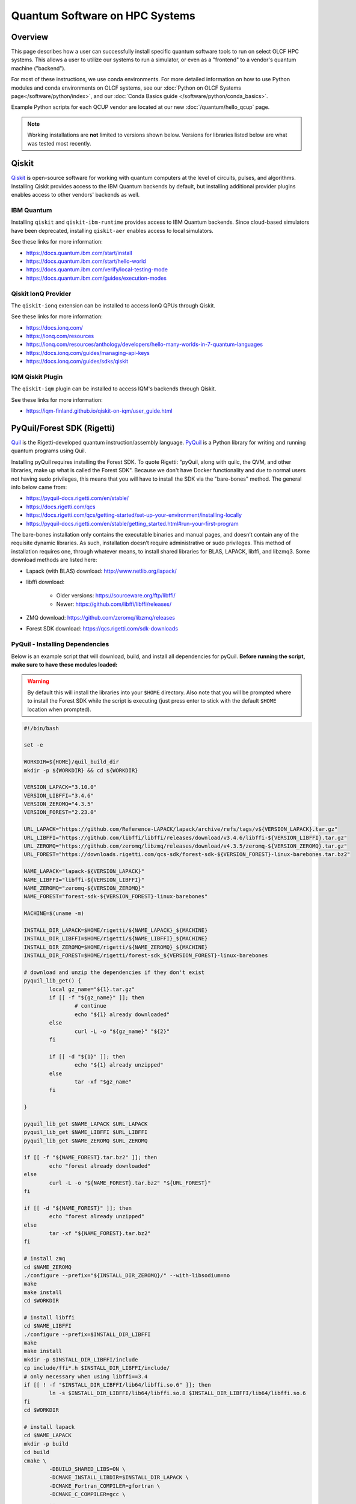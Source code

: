 .. _hybrid-hpc:

*******************************
Quantum Software on HPC Systems
*******************************

Overview
========

This page describes how a user can successfully install specific quantum
software tools to run on select OLCF HPC systems. This allows a user to utilize
our systems to run a simulator, or even as a "frontend" to a vendor's quantum
machine ("backend").

For most of these instructions, we use conda environments. For more detailed
information on how to use Python modules and conda environments on OLCF
systems, see our :doc:`Python on OLCF Systems page</software/python/index>`, 
and our :doc:`Conda Basics guide </software/python/conda_basics>`.

Example Python scripts for each QCUP vendor are located at our new :doc:`/quantum/hello_qcup` page.

.. note::
   Working installations are **not** limited to versions shown below.
   Versions for libraries listed below are what was tested most recently.

Qiskit
======

`Qiskit <https://docs.quantum.ibm.com/>`__ is open-source software for
working with quantum computers at the level of circuits, pulses, and
algorithms.
Installing Qiskit provides access to the IBM Quantum backends by default, but
installing additional provider plugins enables access to other vendors' backends as well.

IBM Quantum
-----------

Installing ``qiskit`` and ``qiskit-ibm-runtime`` provides access to IBM Quantum backends.
Since cloud-based simulators have been deprecated, installing ``qiskit-aer`` enables access to local simulators.

See these links for more information:

* `<https://docs.quantum.ibm.com/start/install>`__
* `<https://docs.quantum.ibm.com/start/hello-world>`__
* `<https://docs.quantum.ibm.com/verify/local-testing-mode>`__
* `<https://docs.quantum.ibm.com/guides/execution-modes>`__

.. tab-set::

    .. tab-item:: Andes

        .. code-block:: bash

            module load gcc/9.3.0
            module load python
            conda create -n ENV_NAME python=3.11 -c conda-forge
            source activate ENV_NAME
            conda install qiskit=1.2.0 qiskit-ibm-runtime=0.28.0 qiskit-aer=0.14.2 psutil -c conda-forge

    .. tab-item:: Frontier

        .. code-block:: bash

            module load PrgEnv-gnu/8.6.0
            module load miniforge3/23.11.0-0
            conda create -n ENV_NAME python=3.11 -c conda-forge
            source activate ENV_NAME
            conda install qiskit=1.4.1 qiskit-ibm-runtime=0.36.1 qiskit-aer=0.16.2 psutil -c conda-forge


Qiskit IonQ Provider
--------------------

The ``qiskit-ionq`` extension can be installed to access IonQ QPUs through Qiskit.

See these links for more information:

* `<https://docs.ionq.com/>`__
* `<https://ionq.com/resources>`__
* `<https://ionq.com/resources/anthology/developers/hello-many-worlds-in-7-quantum-languages>`__
* `<https://docs.ionq.com/guides/managing-api-keys>`__
* `<https://docs.ionq.com/guides/sdks/qiskit>`__

.. tab-set::

    .. tab-item:: Andes

        .. code-block:: bash

            module load gcc/9.3.0
            module load python
            conda create -n ENV_NAME python=3.11 numpy=1.26.4 scipy -c conda-forge
            source activate ENV_NAME
            pip install qiskit==1.2.0 qiskit-ionq==0.5.4 --no-cache-dir

    .. tab-item:: Frontier

        .. code-block:: bash

            module load PrgEnv-gnu/8.6.0
            module load miniforge3/23.11.0-0
            conda create -n ENV_NAME python=3.11 -c conda-forge
            source activate ENV_NAME
            pip install qiskit==1.4.1 qiskit-ionq==0.5.12 --no-cache-dir


IQM Qiskit Plugin
-----------------

The ``qiskit-iqm`` plugin can be installed to access IQM's backends through Qiskit.

See these links for more information:

* `<https://iqm-finland.github.io/qiskit-on-iqm/user_guide.html>`__

.. tab-set::

    .. tab-item:: Andes

        .. code-block:: bash

            module load gcc/9.3.0
            module load python
            conda create -n ENV_NAME python=3.11 -c conda-forge
            source activate ENV_NAME
            pip install qiskit-iqm==15.5 --no-cache-dir

    .. tab-item:: Frontier

        .. code-block:: bash

            module load PrgEnv-gnu/8.6.0
            module load miniforge3/23.11.0-0
            conda create -n ENV_NAME python=3.11 -c conda-forge
            source activate ENV_NAME
            pip install qiskit-iqm==17.5 --no-cache-dir


PyQuil/Forest SDK (Rigetti)
===========================

`Quil <https://pyquil-docs.rigetti.com/en/stable/compiler.html>`__ is the
Rigetti-developed quantum instruction/assembly language.
`PyQuil <https://pyquil-docs.rigetti.com/en/stable/>`__ is a Python library for
writing and running quantum programs using Quil.

Installing pyQuil requires installing the Forest SDK. To quote Rigetti:
"pyQuil, along with quilc, the QVM, and other libraries, make up what is called
the Forest SDK". Because we don't have Docker functionality and due to normal
users not having sudo privileges, this means that you will have to install the
SDK via the "bare-bones" method. The general info below came from:

* `<https://pyquil-docs.rigetti.com/en/stable/>`__
* `<https://docs.rigetti.com/qcs>`__
* `<https://docs.rigetti.com/qcs/getting-started/set-up-your-environment/installing-locally>`__
* `<https://pyquil-docs.rigetti.com/en/stable/getting_started.html#run-your-first-program>`__

The bare-bones installation only contains the executable binaries and manual
pages, and doesn’t contain any of the requisite dynamic libraries. As such,
installation doesn’t require administrative or sudo privileges. This method of
installation requires one, through whatever means, to install shared libraries
for BLAS, LAPACK, libffi, and libzmq3. Some download methods are listed here:

* Lapack (with BLAS) download: `<http://www.netlib.org/lapack/>`__
* libffi download:

    * Older versions: `<https://sourceware.org/ftp/libffi/>`__
    * Newer: `<https://github.com/libffi/libffi/releases/>`__

* ZMQ download: `<https://github.com/zeromq/libzmq/releases>`__
* Forest SDK download: `<https://qcs.rigetti.com/sdk-downloads>`__

PyQuil - Installing Dependencies
--------------------------------

Below is an example script that will download, build, and install all dependencies for pyQuil.
**Before running the script, make sure to have these modules loaded:**

.. tab-set::

    .. tab-item:: Andes

        .. code-block:: bash

            module load gcc/9.3.0 cmake

    .. tab-item:: Frontier

        .. code-block:: bash

            module load PrgEnv-gnu/8.6.0 cmake

.. warning::
   By default this will install the libraries into your ``$HOME`` directory.
   Also note that you will be prompted where to install the Forest SDK while the script is executing (just press enter to stick with the default ``$HOME`` location when prompted).

.. code-block:: bash

    #!/bin/bash

    set -e

    WORKDIR=${HOME}/quil_build_dir
    mkdir -p ${WORKDIR} && cd ${WORKDIR}

    VERSION_LAPACK="3.10.0"
    VERSION_LIBFFI="3.4.6"
    VERSION_ZEROMQ="4.3.5"
    VERSION_FOREST="2.23.0"

    URL_LAPACK="https://github.com/Reference-LAPACK/lapack/archive/refs/tags/v${VERSION_LAPACK}.tar.gz"
    URL_LIBFFI="https://github.com/libffi/libffi/releases/download/v3.4.6/libffi-${VERSION_LIBFFI}.tar.gz"
    URL_ZEROMQ="https://github.com/zeromq/libzmq/releases/download/v4.3.5/zeromq-${VERSION_ZEROMQ}.tar.gz"
    URL_FOREST="https://downloads.rigetti.com/qcs-sdk/forest-sdk-${VERSION_FOREST}-linux-barebones.tar.bz2"

    NAME_LAPACK="lapack-${VERSION_LAPACK}"
    NAME_LIBFFI="libffi-${VERSION_LIBFFI}"
    NAME_ZEROMQ="zeromq-${VERSION_ZEROMQ}"
    NAME_FOREST="forest-sdk-${VERSION_FOREST}-linux-barebones"

    MACHINE=$(uname -m)

    INSTALL_DIR_LAPACK=$HOME/rigetti/${NAME_LAPACK}_${MACHINE}
    INSTALL_DIR_LIBFFI=$HOME/rigetti/${NAME_LIBFFI}_${MACHINE}
    INSTALL_DIR_ZEROMQ=$HOME/rigetti/${NAME_ZEROMQ}_${MACHINE}
    INSTALL_DIR_FOREST=$HOME/rigetti/forest-sdk_${VERSION_FOREST}-linux-barebones

    # download and unzip the dependencies if they don't exist
    pyquil_lib_get() {
            local gz_name="${1}.tar.gz"
            if [[ -f "${gz_name}" ]]; then
                    # continue
                    echo "${1} already downloaded"
            else
                    curl -L -o "${gz_name}" "${2}"
            fi

            if [[ -d "${1}" ]]; then
                    echo "${1} already unzipped"
            else
                    tar -xf "$gz_name"
            fi

    }

    pyquil_lib_get $NAME_LAPACK $URL_LAPACK
    pyquil_lib_get $NAME_LIBFFI $URL_LIBFFI
    pyquil_lib_get $NAME_ZEROMQ $URL_ZEROMQ

    if [[ -f "${NAME_FOREST}.tar.bz2" ]]; then
            echo "forest already downloaded"
    else
            curl -L -o "${NAME_FOREST}.tar.bz2" "${URL_FOREST}"
    fi

    if [[ -d "${NAME_FOREST}" ]]; then
            echo "forest already unzipped"
    else
            tar -xf "${NAME_FOREST}.tar.bz2"
    fi

    # install zmq
    cd $NAME_ZEROMQ
    ./configure --prefix="${INSTALL_DIR_ZEROMQ}/" --with-libsodium=no
    make
    make install
    cd $WORKDIR

    # install libffi
    cd $NAME_LIBFFI
    ./configure --prefix=$INSTALL_DIR_LIBFFI
    make
    make install
    mkdir -p $INSTALL_DIR_LIBFFI/include
    cp include/ffi*.h $INSTALL_DIR_LIBFFI/include/
    # only necessary when using libffi==3.4
    if [[ ! -f "$INSTALL_DIR_LIBFFI/lib64/libffi.so.6" ]]; then
            ln -s $INSTALL_DIR_LIBFFI/lib64/libffi.so.8 $INSTALL_DIR_LIBFFI/lib64/libffi.so.6
    fi
    cd $WORKDIR

    # install lapack
    cd $NAME_LAPACK
    mkdir -p build
    cd build
    cmake \
            -DBUILD_SHARED_LIBS=ON \
            -DCMAKE_INSTALL_LIBDIR=$INSTALL_DIR_LAPACK \
            -DCMAKE_Fortran_COMPILER=gfortran \
            -DCMAKE_C_COMPILER=gcc \
            ..

    cmake --build . -j --target install
    cd $WORKDIR

    # install forest sdk
    cd $NAME_FOREST
    ./${NAME_FOREST}.run

    echo ""
    echo "Export these variables before running pyquil, the qvm, or quilc:"
    echo "export LD_LIBRARY_PATH=\"${INSTALL_DIR_LAPACK}:\$LD_LIBRARY_PATH\""
    echo "export LD_LIBRARY_PATH=\"${INSTALL_DIR_LIBFFI}/lib64:\$LD_LIBRARY_PATH\""
    echo "export LD_LIBRARY_PATH=\"${INSTALL_DIR_ZEROMQ}/lib:\$LD_LIBRARY_PATH\""
    echo "export PATH=\"${INSTALL_DIR_FOREST}:\$PATH\""
    echo ""

    echo "You can clean up and remove ${WORKDIR} if desired"


To verify your installation, try calling ``quilc`` and ``qvm`` (after exporting your ``$PATH`` and ``$LD_LIBRARY_PATH`` with your newly installed libraries):

.. code-block:: bash

    $ quilc --version
    1.23.0 [e6c0939]
    $ qvm --version
    1.17.1 [cf3f91f]

Finally, you are ready to install pyQuil:

.. tab-set::

    .. tab-item:: Andes

        .. code-block:: bash

            module load gcc/9.3.0
            module load python
            conda create -n ENV_NAME python=3.11 numpy=1.26.4 scipy -c conda-forge
            source activate ENV_NAME
            pip install pyquil==4.14.2 pyquil-grpc-web==4.14.2 typing_extensions --no-cache-dir

    .. tab-item:: Frontier

        .. code-block:: bash

            module load PrgEnv-gnu/8.6.0
            module load miniforge3/23.11.0-0
            conda create -n ENV_NAME python=3.11 numpy=1.26.4 scipy -c conda-forge
            source activate ENV_NAME
            pip install pyquil==4.14.2 pyquil-grpc-web==4.14.2 typing_extensions --no-cache-dir


PyQuil - Setting up Servers
---------------------------

Now that everything is installed properly, the rest of the instructions follow
`Rigetti's Documentation <https://docs.rigetti.com/qcs/getting-started/set-up-your-environment/installing-locally#start-the-compiler-and-qvm>`__ .

With the way pyQuil works, you need to launch its compiler server, launch the
virtual machine / simulator QVM server, and then launch your pyQuil Python
program on the same host. Running a Python script will ping and utilize both
the compiler and QVM servers. As a proof of concept, this has been done on a
single login node and the steps are outlined below.

Using your already created ``ENV_NAME`` virtual environment (outlined above):

.. code-block:: bash

    (ENV_NAME)$ quilc -P -S > quilc.log 2>&1 & qvm -S > qvm.log 2>&1 & python3 script.py ; kill $(jobs -p)


PennyLane
=========

`PennyLane <https://pennylane.ai/>`__ is a cross-platform Python
library for programming quantum computers.  Its differentiable programming
paradigm enables the execution and training of quantum programs on various
backends.

General information of how to install and use PennyLane can be found here:

* `<https://docs.pennylane.ai/en/stable/introduction/pennylane.html>`__
* `<https://pennylane.ai/qml/demonstrations/>`__
* `<https://pennylane.ai/install/>`__
* `<https://docs.pennylane.ai/en/stable/index.html>`__

On our systems, the install method is relatively simple:

.. tab-set::

    .. tab-item:: Andes

        .. code-block:: bash

            module load gcc/9.3.0
            module load python
            conda create -n ENV_NAME python=3.11 pennylane -c conda-forge
            source activate ENV_NAME

    .. tab-item:: Frontier

        .. code-block:: bash

            module load PrgEnv-gnu/8.6.0
            module load miniforge3/23.11.0-0
            conda create -n ENV_NAME python=3.11 pennylane -c conda-forge
            source activate ENV_NAME

Pytket
======

The tket framework is a software platform for the development and execution of gate-level quantum computation, providing state-of-the-art performance in circuit compilation.
`Pytket <https://tket.quantinuum.com/api-docs/>`__ is a python module for interfacing with tket, and installing the `Quantinuum pytket extension <https://cqcl.github.io/pytket-quantinuum/api/>`__ allows pytket circuits to be executed on Quantinuum's quantum devices.

For more information please see:

* `<https://tket.quantinuum.com/api-docs/>`__
* `<https://cqcl.github.io/pytket-quantinuum/api/>`__
* `<https://tket.quantinuum.com/api-docs/getting_started.html>`__
* `<https://docs.quantinuum.com/h-series/trainings/getting_started/pytket_quantinuum/pytket_quantinuum.html>`__

.. tab-set::

    .. tab-item:: Andes

        .. code-block:: bash

            module load gcc/9.3.0
            module load python
            conda create -n ENV_NAME python=3.11 numpy=1.26.4 -c conda-forge
            source activate ENV_NAME
            pip install pytket==1.31.1 pytket-quantinuum==0.37.0 scipy --no-cache-dir

    .. tab-item:: Frontier

        .. code-block:: bash

            module load PrgEnv-gnu/8.6.0
            module load miniforge3/23.11.0-0
            conda create -n ENV_NAME python=3.11 -c conda-forge
            source activate ENV_NAME
            pip install pytket==1.41.0 qnexus==0.11.0 --no-cache-dir

CUDA-Q
======

`CUDA-Q <https://github.com/NVIDIA/cuda-quantum>`__ is a software development
kit for quantum and integrated quantum-classical programming. It consists of
the CUDA-Q intermediate representation and compiler toolchain, language
expressions in Python and C++, and the ability to execute jobs either on GPUs
accelerated via cuQuantum or QPUs spanning superconducting, ion traps,
photonics, and other qubit modalities. As high-performance computing (HPC)
trends towards heterogeneous architectures, CUDA-Q enables a dynamic workflow
with a kernel-based programming model allowing users to offload onto various
backends leading to scalable hybrid applications.

Additionally, CUDA-Q is interoperable with modern parallel programming models
such as MPI, OpenMP, etc., allowing it to leverage parallelization within and
across classical compute nodes. CUDA Quantum also has a user-friendly Python
API. We will present results from simulations that leverage the multi-node
multi-gpu simulations in quantum chemistry, quantum condensed matter physics,
high energy physics, quantum machine learning, computational fluid dynamics at
scale.

For more information please see:

- Documentation: `<https://nvidia.github.io/cuda-quantum/latest/index.html>`__
- GitHub Repository: `<https://github.com/NVIDIA/cuda-quantum>`__
- General Workshops Repository: `<https://github.com/cudaq-libraries/workshops/tree/202408-cudaq>`__
- ORNL (Ascent) Workshop: `<https://github.com/justinlietz/ornl-cudaq-workshop>`__

    - `Recording <https://vimeo.com/1002774302>`__
    - `Slides <https://www.olcf.ornl.gov/wp-content/uploads/OLCF-CUDA-Q-Training.pdf>`__

CUDA-Q is available on Summit via the ``cudaq`` module.

.. tab-set::

    .. tab-item:: Summit

        .. code-block:: bash

            module use /gpfs/alpine2/world-shared/stf007/msandov1/modulefiles
            module load cudaq/0.8.0


Batch Jobs
==========

Although lightweight code can be run on the login nodes, more computationally
intensive code should be run on the compute nodes through the use of a batch
job.  See the relevant :doc:`HPC System Guide </systems/index>` for more examples
and best practices when running on the compute nodes for a given system.

For the compute nodes to be able to access external URLs (e.g., trying to
connect to IBM backends), you'll have to use proxy settings in your batch
script:

.. code-block:: bash

    export all_proxy=socks://proxy.ccs.ornl.gov:3128/
    export ftp_proxy=ftp://proxy.ccs.ornl.gov:3128/
    export http_proxy=http://proxy.ccs.ornl.gov:3128/
    export https_proxy=http://proxy.ccs.ornl.gov:3128/
    export no_proxy='localhost,127.0.0.0/8,*.ccs.ornl.gov'


When using Python environments with SLURM, it is always recommended to submit a
batch script using the ``export=NONE`` flag to avoid ``$PATH`` issues and use
``unset SLURM_EXPORT_ENV`` in your job script (before calling ``srun``);
however, this means that previously set environment variables are **NOT**
passed into the batch job, so you will have to set them again (and load modules
again) if they are required by your workflow. Alternatively, you can try
submitting your batch script from a fresh login shell.

.. code-block:: bash

    $ sbatch --export=NONE submit.sl


Below are example batch scripts for running on Andes and Frontier:

.. tab-set::

    .. tab-item:: Andes

        .. code-block:: bash

            #!/bin/bash
            #SBATCH -A ABC123
            #SBATCH -J job_name
            #SBATCH -N 1
            #SBATCH -t 0:05:00
            #SBATCH -p batch

            unset SLURM_EXPORT_ENV

            cd $SLURM_SUBMIT_DIR
            date

            # Set proxy settings so compute nodes can reach internet (required when not using a simulator)
            export all_proxy=socks://proxy.ccs.ornl.gov:3128/
            export ftp_proxy=ftp://proxy.ccs.ornl.gov:3128/
            export http_proxy=http://proxy.ccs.ornl.gov:3128/
            export https_proxy=http://proxy.ccs.ornl.gov:3128/
            export no_proxy='localhost,127.0.0.0/8,*.ccs.ornl.gov'

            # Load python module and virtual environment
            module load python
            source activate ENV_NAME

            # For software like Qiskit,PennyLane,Pytket
            #python3 script.py

            # For pyQuil
            #export LD_LIBRARY_PATH="/ccs/home/YOUR_USERNAME/lapackblas:$LD_LIBRARY_PATH"
            #export LD_LIBRARY_PATH="/ccs/home/YOUR_USERNAME/ffi/lib64:$LD_LIBRARY_PATH"
            #export LD_LIBRARY_PATH="/ccs/home/YOUR_USERNAME/zmq/lib:$LD_LIBRARY_PATH"
            #export PATH="/ccs/home/YOUR_USERNAME/rigetti/forest-sdk_2.23.0-linux-barebones:$PATH"
            #quilc -P -S > quilc.log 2>&1 & qvm -S > qvm.log 2>&1 & python3 script.py ; kill $(jobs -p)

    .. tab-item:: Frontier

        .. code-block:: bash

            #!/bin/bash
            #SBATCH -A ABC123
            #SBATCH -J job_name
            #SBATCH -N 1
            #SBATCH -t 0:05:00
            #SBATCH -p batch

            unset SLURM_EXPORT_ENV

            cd $SLURM_SUBMIT_DIR
            date

            # Set proxy settings so compute nodes can reach internet (required when not using a simulator)
            export all_proxy=socks://proxy.ccs.ornl.gov:3128/
            export ftp_proxy=ftp://proxy.ccs.ornl.gov:3128/
            export http_proxy=http://proxy.ccs.ornl.gov:3128/
            export https_proxy=http://proxy.ccs.ornl.gov:3128/
            export no_proxy='localhost,127.0.0.0/8,*.ccs.ornl.gov'

            # Load python module and virtual environment
            module load miniforge3/23.11.0-0
            source activate ENV_NAME

            # For software like Qiskit,PennyLane,Pytket
            #python3 script.py

            # For pyQuil
            #export LD_LIBRARY_PATH="/ccs/home/YOUR_USERNAME/lapackblas:$LD_LIBRARY_PATH"
            #export LD_LIBRARY_PATH="/ccs/home/YOUR_USERNAME/ffi/lib64:$LD_LIBRARY_PATH"
            #export LD_LIBRARY_PATH="/ccs/home/YOUR_USERNAME/zmq/lib:$LD_LIBRARY_PATH"
            #export PATH="/ccs/home/YOUR_USERNAME/rigetti/forest-sdk_2.23.0-linux-barebones:$PATH"
            #quilc -P -S > quilc.log 2>&1 & qvm -S > qvm.log 2>&1 & python3 script.py ; kill $(jobs -p)




